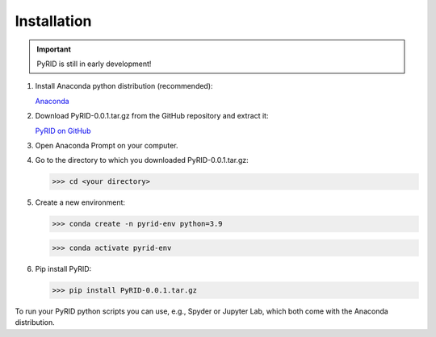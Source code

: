 ======================
Installation
======================

.. important::

    PyRID is still in early development!


1. Install Anaconda python distribution (recommended):

   `Anaconda <https://www.anaconda.com/products/distribution>`_


2. Download PyRID-0.0.1.tar.gz from the GitHub repository and extract it:

   `PyRID on GitHub <https://github.com/MoritzB90/PyRID>`_

3. Open Anaconda Prompt on your computer.

4. Go to the directory to which you downloaded PyRID-0.0.1.tar.gz:

   >>> cd <your directory>

5. Create a new environment:

   >>> conda create -n pyrid-env python=3.9

   >>> conda activate pyrid-env

6. Pip install PyRID:

   >>> pip install PyRID-0.0.1.tar.gz

To run your PyRID python scripts you can use, e.g., Spyder or Jupyter Lab, which both come with the Anaconda distribution.
